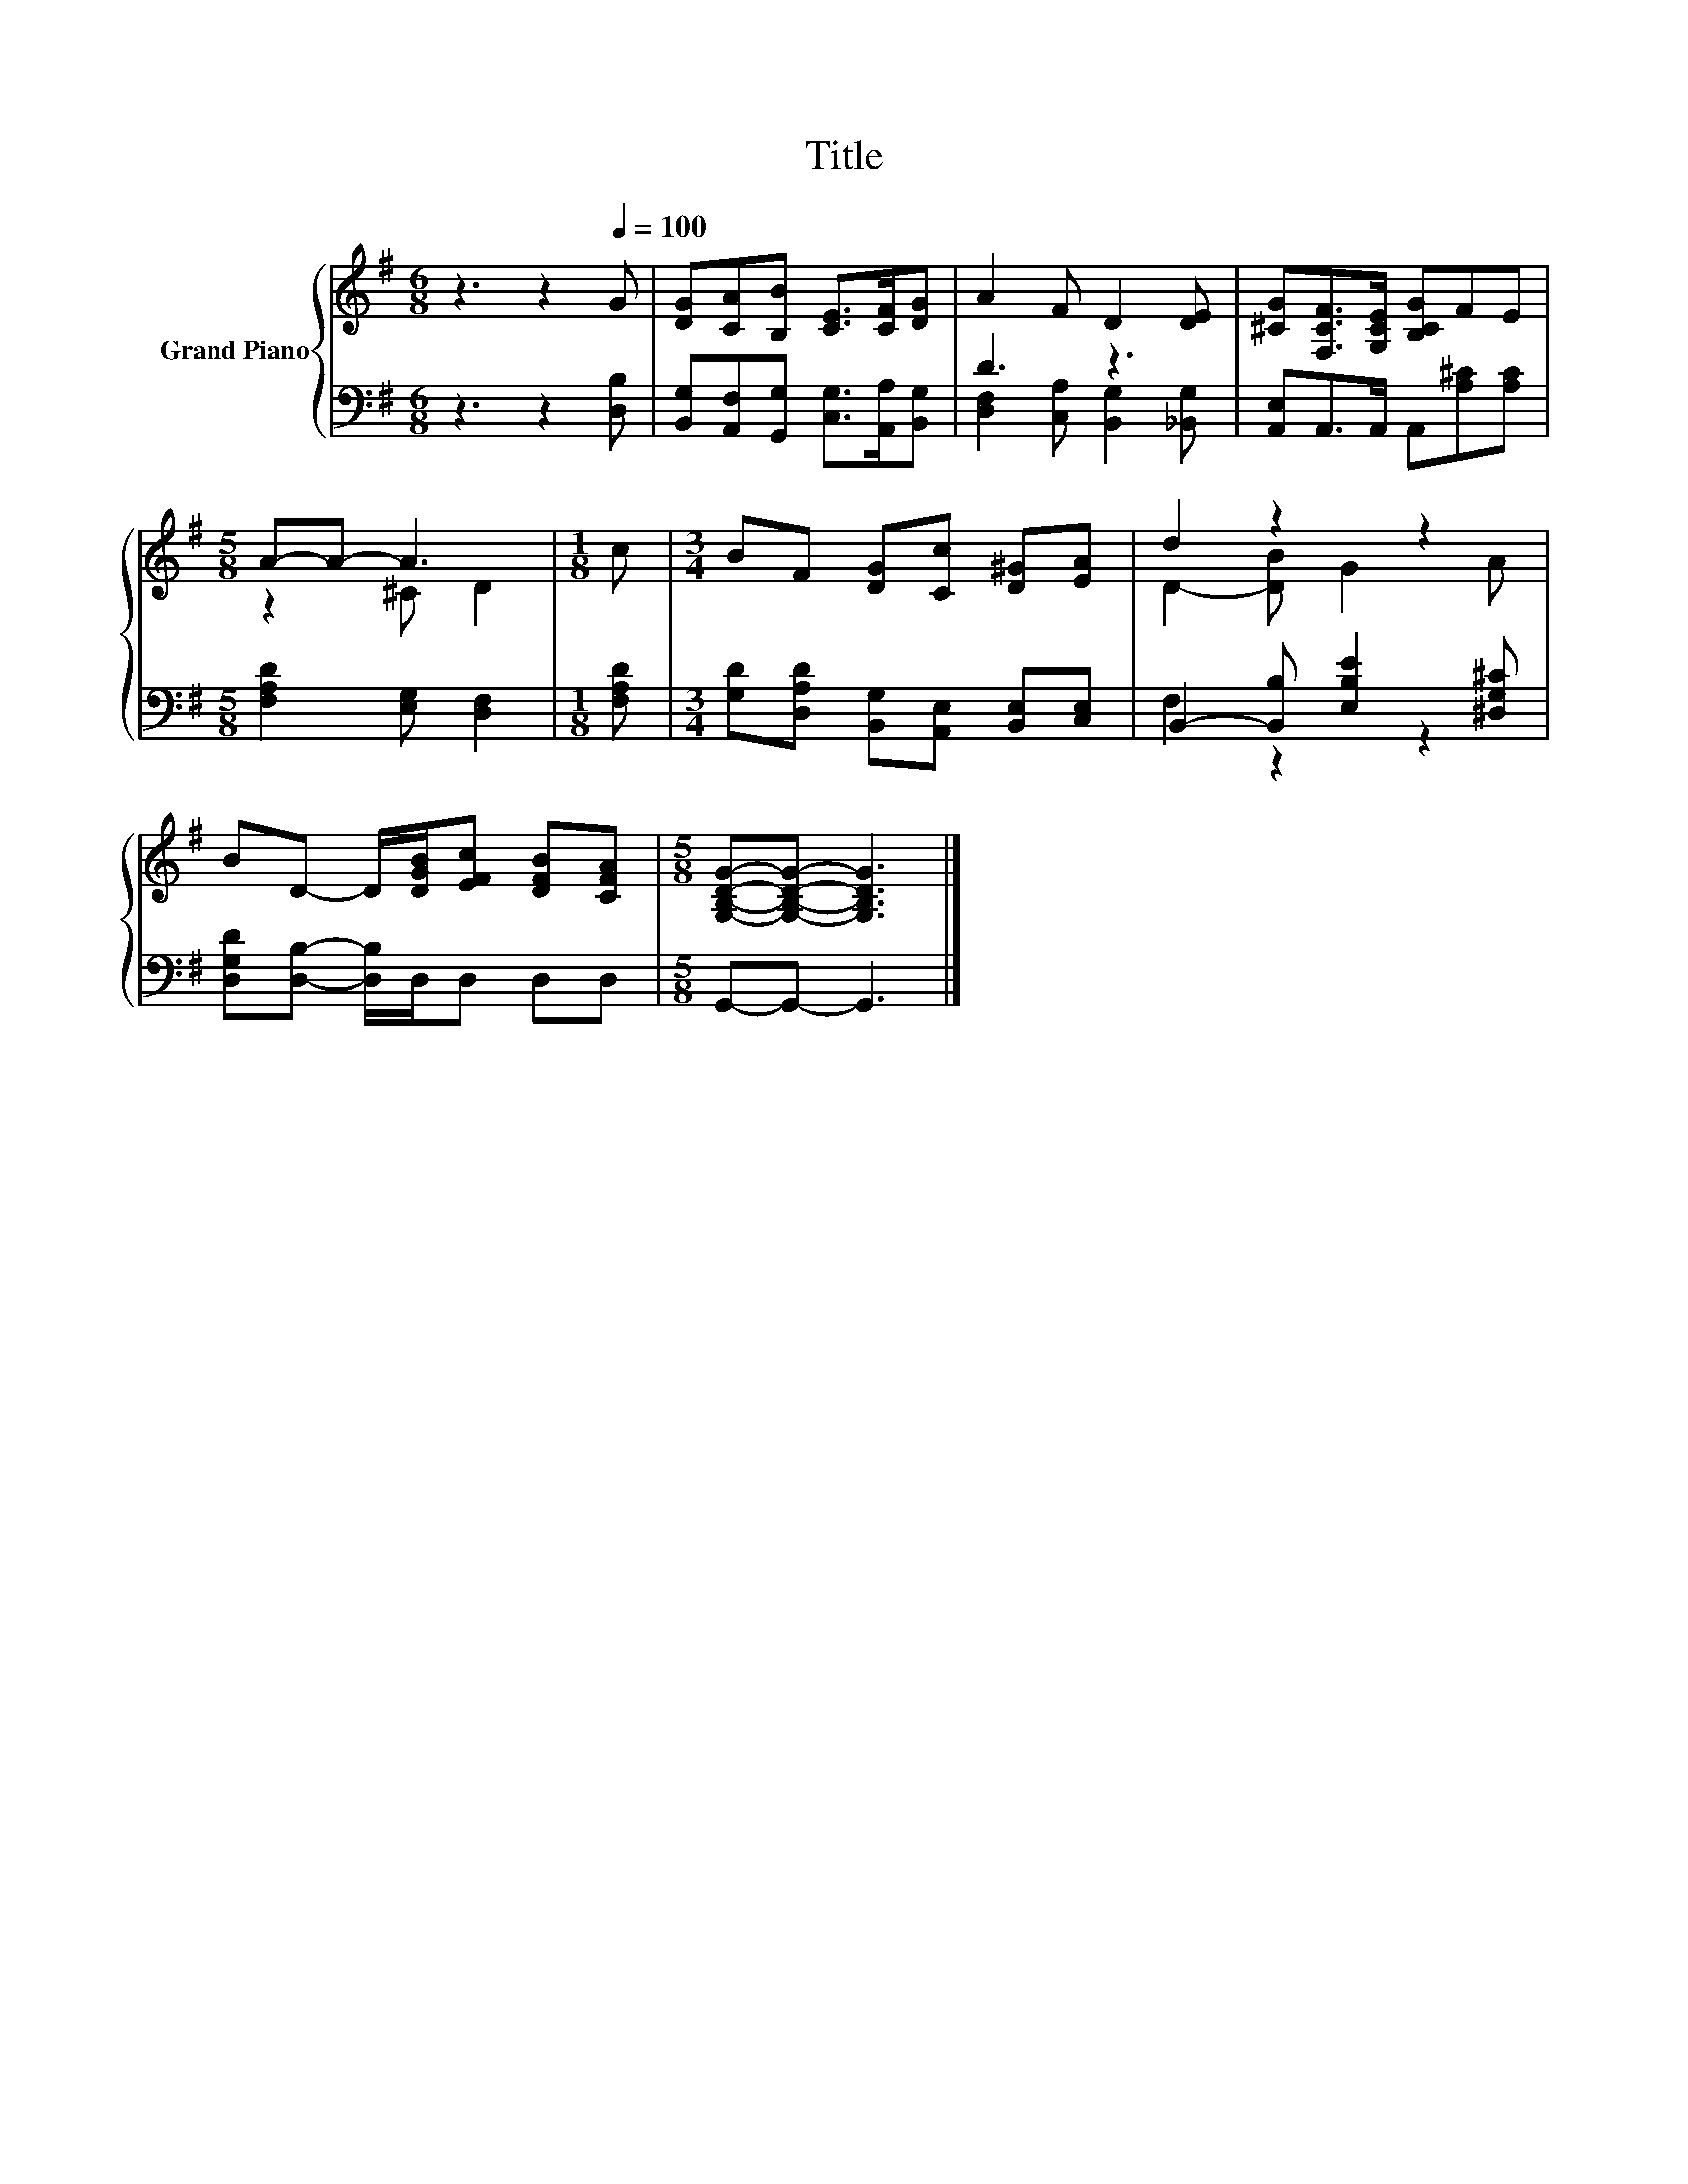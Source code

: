 X:1
T:Title
%%score { ( 1 4 ) | ( 2 3 ) }
L:1/8
M:6/8
K:G
V:1 treble nm="Grand Piano"
V:4 treble 
V:2 bass 
V:3 bass 
V:1
 z3 z2[Q:1/4=100] G | [DG][CA][B,B] [CE]>[CF][DG] | A2 F D2 [DE] | [^CG][F,CF]>[G,CE] [B,CG]FE | %4
[M:5/8] A-A- A3 |[M:1/8] c |[M:3/4] BF [DG][Cc] [D^G][EA] | d2 z2 z2 | %8
 BD- D/[DGB]/[EFc] [DFB][CFA] |[M:5/8] [G,B,DG]-[G,B,DG]- [G,B,DG]3 |] %10
V:2
 z3 z2 [D,B,] | [B,,G,][A,,F,][G,,G,] [C,G,]>[A,,A,][B,,G,] | D3 z3 | %3
 [A,,E,]A,,>A,, A,,[A,^C][A,C] |[M:5/8] [F,A,D]2 [E,G,] [D,F,]2 |[M:1/8] [F,A,D] | %6
[M:3/4] [G,D][D,A,D] [B,,G,][A,,E,] [B,,E,][C,E,] | B,,2- [B,,B,] [E,B,E]2 [^D,G,^C] | %8
 [D,G,D][D,B,]- [D,B,]/D,/D, D,D, |[M:5/8] G,,-G,,- G,,3 |] %10
V:3
 x6 | x6 | [D,F,]2 [C,A,] [B,,G,]2 [_B,,G,] | x6 |[M:5/8] x5 |[M:1/8] x |[M:3/4] x6 | F,2 z2 z2 | %8
 x6 |[M:5/8] x5 |] %10
V:4
 x6 | x6 | x6 | x6 |[M:5/8] z2 ^C D2 |[M:1/8] x |[M:3/4] x6 | D2- [DB] G2 A | x6 |[M:5/8] x5 |] %10

